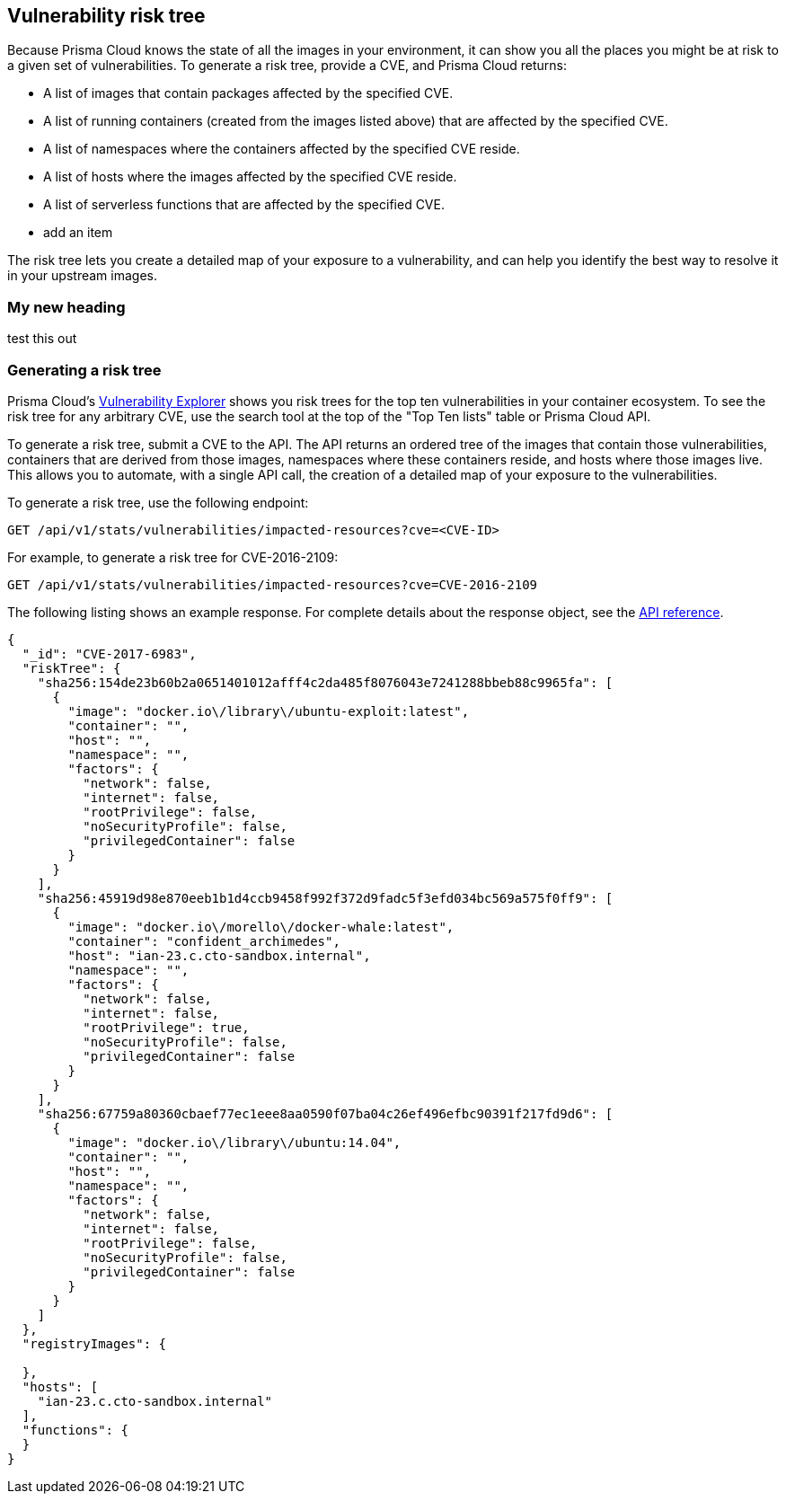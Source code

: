 == Vulnerability risk tree

Because Prisma Cloud knows the state of all the images in your environment, it can show you all the places you might be at risk to a given set of vulnerabilities.
To generate a risk tree, provide a CVE, and Prisma Cloud returns:

* A list of images that contain packages affected by the specified CVE.
* A list of running containers (created from the images listed above) that are affected by the specified CVE.
* A list of namespaces where the containers affected by the specified CVE reside.
* A list of hosts where the images affected by the specified CVE reside.
* A list of serverless functions that are affected by the specified CVE.
* add an item

The risk tree lets you create a detailed map of your exposure to a vulnerability, and can help you identify the best way to resolve it in your upstream images.


=== My new heading

test this out




=== Generating a risk tree

Prisma Cloud's
xref:vuln_explorer.adoc[Vulnerability Explorer]
shows you risk trees for the top ten vulnerabilities in your container ecosystem.
To see the risk tree for any arbitrary CVE, use the search tool at the top of the "Top Ten lists" table or Prisma Cloud API.

To generate a risk tree, submit a CVE to the API.
The API returns an ordered tree of the images that contain those vulnerabilities, containers that are derived from those images, namespaces where these containers reside, and hosts where those images live.
This allows you to automate, with a single API call, the creation of a detailed map of your exposure to the vulnerabilities.


To generate a risk tree, use the following endpoint:

  GET /api/v1/stats/vulnerabilities/impacted-resources?cve=<CVE-ID>

For example, to generate a risk tree for CVE-2016-2109:

  GET /api/v1/stats/vulnerabilities/impacted-resources?cve=CVE-2016-2109

The following listing shows an example response.
For complete details about the response object, see the https://cdn.twistlock.com/docs/api/twistlock_api.html[API reference].

[source,json]
----
{
  "_id": "CVE-2017-6983",
  "riskTree": {
    "sha256:154de23b60b2a0651401012afff4c2da485f8076043e7241288bbeb88c9965fa": [
      {
        "image": "docker.io\/library\/ubuntu-exploit:latest",
        "container": "",
        "host": "",
        "namespace": "",
        "factors": {
          "network": false,
          "internet": false,
          "rootPrivilege": false,
          "noSecurityProfile": false,
          "privilegedContainer": false
        }
      }
    ],
    "sha256:45919d98e870eeb1b1d4ccb9458f992f372d9fadc5f3efd034bc569a575f0ff9": [
      {
        "image": "docker.io\/morello\/docker-whale:latest",
        "container": "confident_archimedes",
        "host": "ian-23.c.cto-sandbox.internal",
        "namespace": "",
        "factors": {
          "network": false,
          "internet": false,
          "rootPrivilege": true,
          "noSecurityProfile": false,
          "privilegedContainer": false
        }
      }
    ],
    "sha256:67759a80360cbaef77ec1eee8aa0590f07ba04c26ef496efbc90391f217fd9d6": [
      {
        "image": "docker.io\/library\/ubuntu:14.04",
        "container": "",
        "host": "",
        "namespace": "",
        "factors": {
          "network": false,
          "internet": false,
          "rootPrivilege": false,
          "noSecurityProfile": false,
          "privilegedContainer": false
        }
      }
    ]
  },
  "registryImages": {
    
  },
  "hosts": [
    "ian-23.c.cto-sandbox.internal"
  ], 
  "functions": {
  }
}
----
